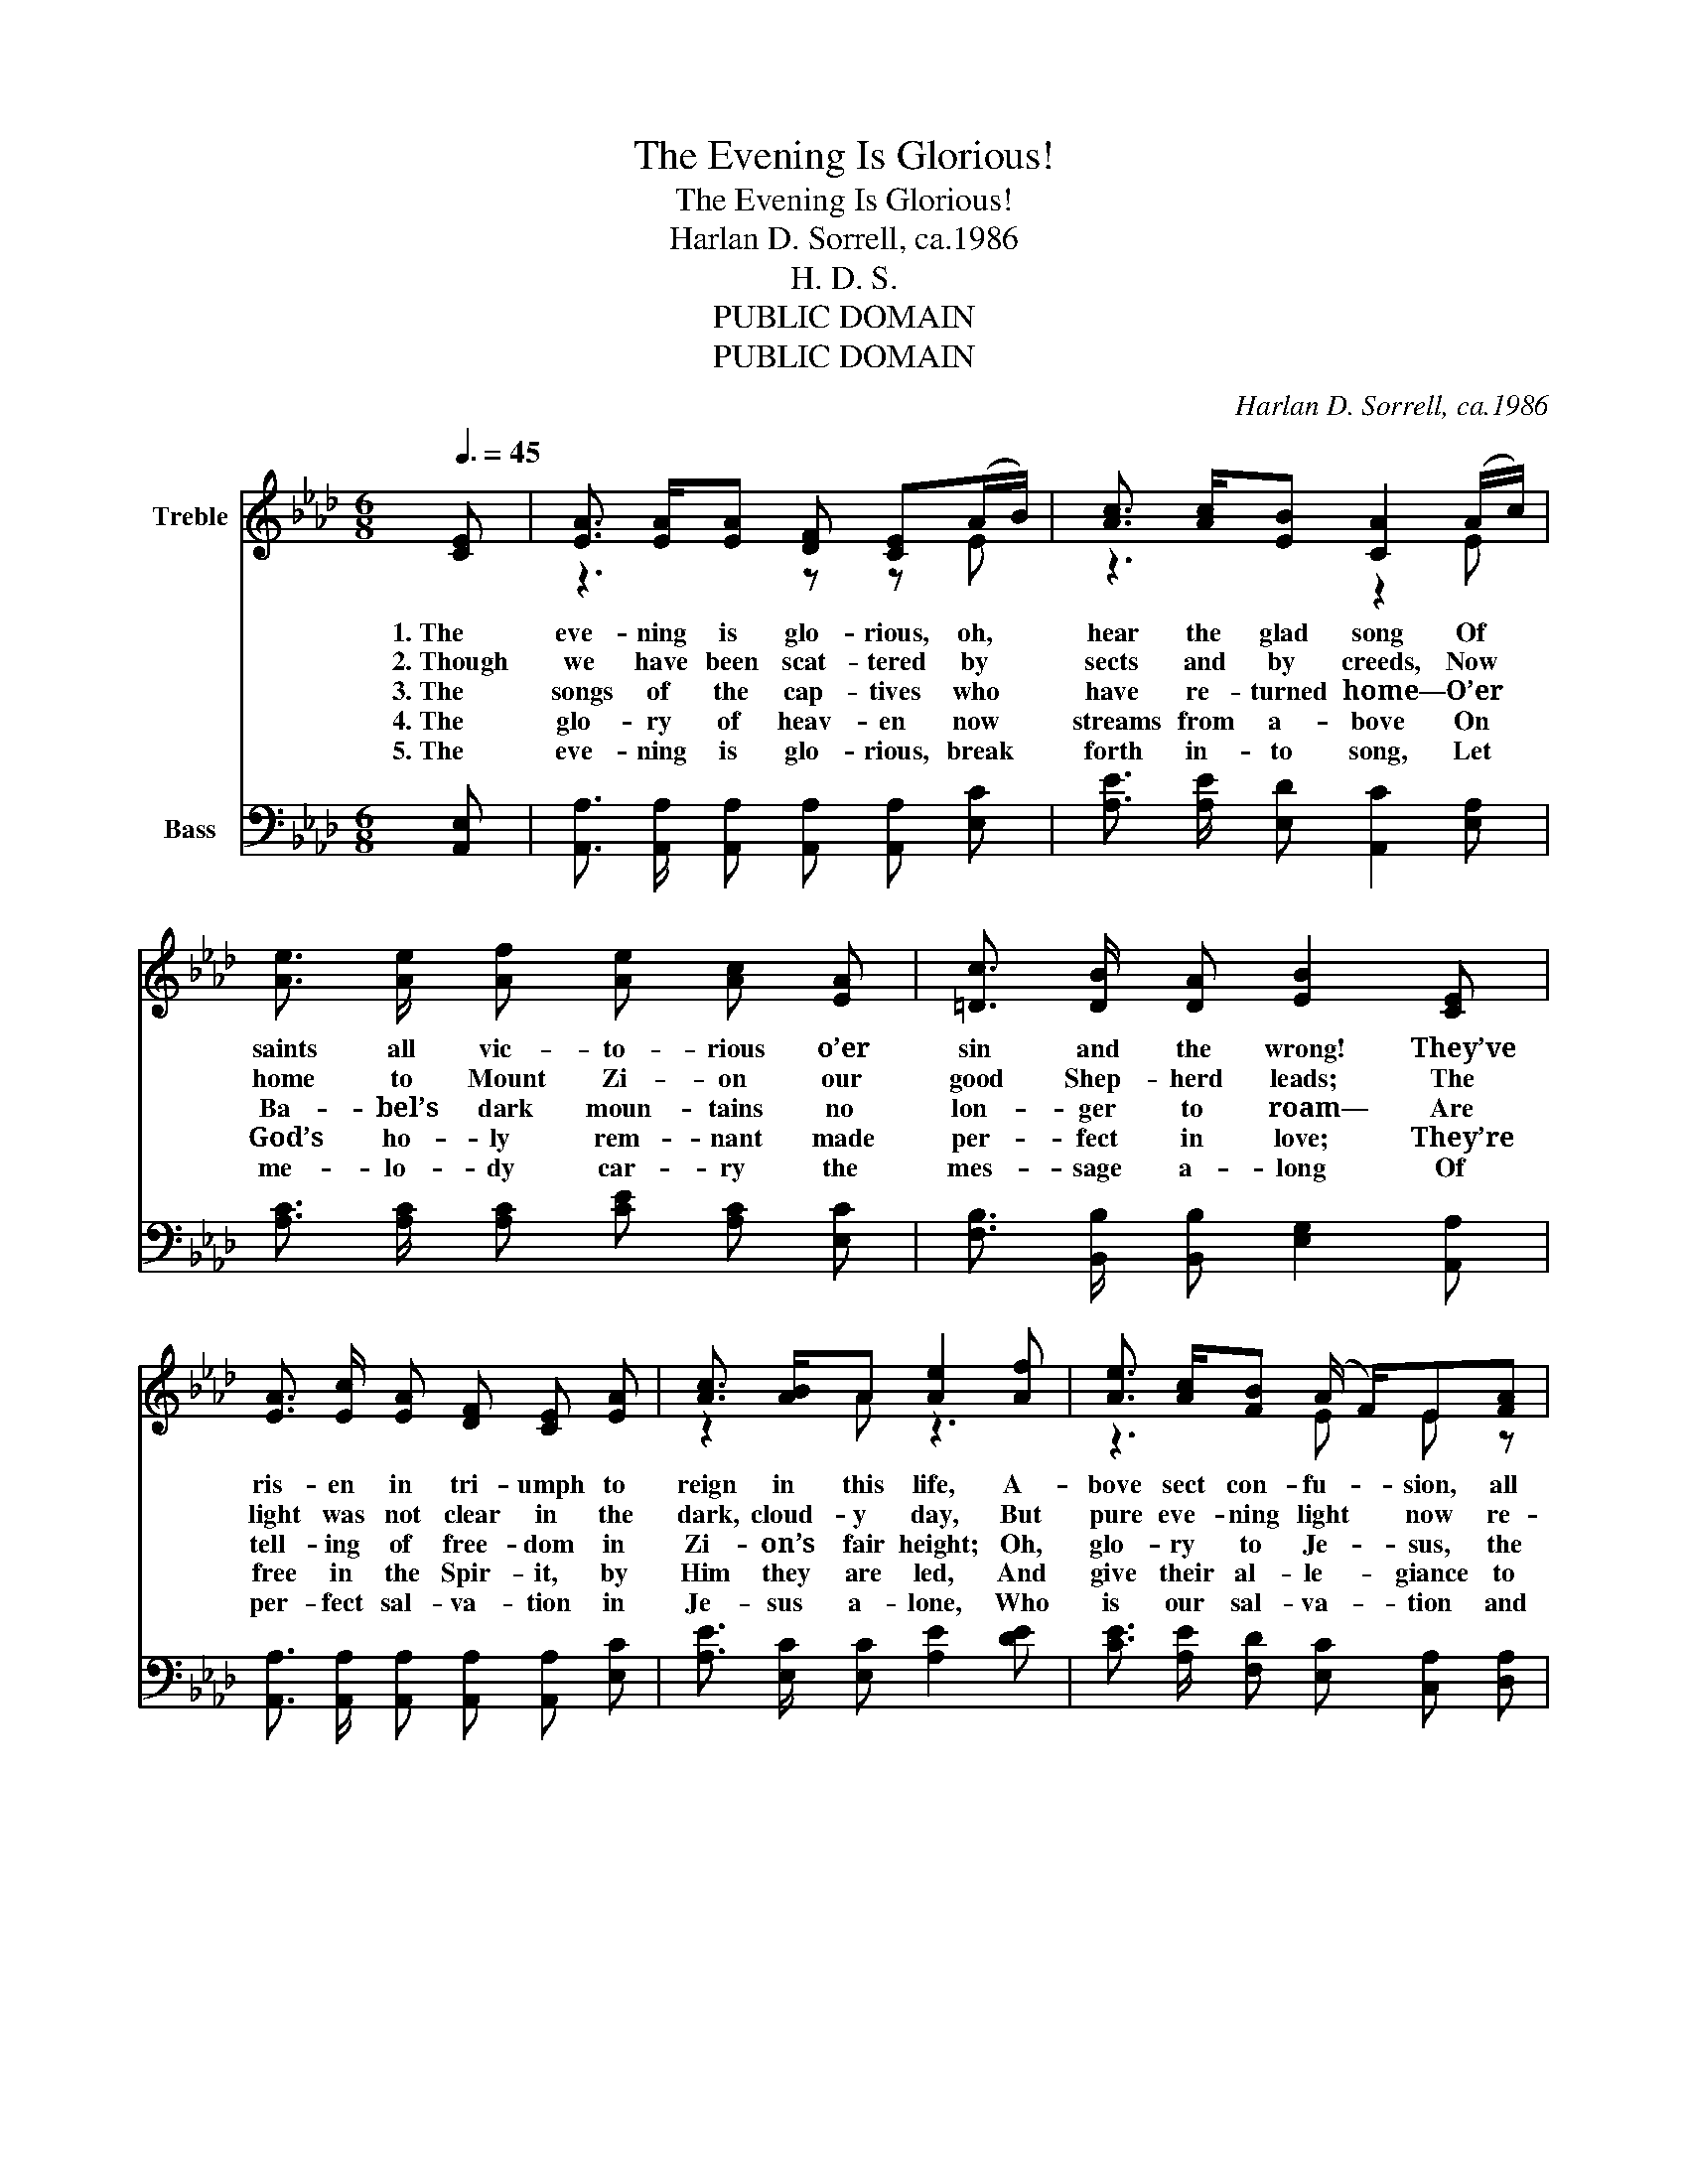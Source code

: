 X:1
T:The Evening Is Glorious!
T:The Evening Is Glorious!
T:Harlan D. Sorrell, ca.1986
T:H. D. S.
T:PUBLIC DOMAIN
T:PUBLIC DOMAIN
C:Harlan D. Sorrell, ca.1986
Z:H. D. S.
Z:PUBLIC DOMAIN
%%score ( 1 2 ) 3
L:1/8
Q:3/8=45
M:6/8
K:Ab
V:1 treble nm="Treble"
V:2 treble 
V:3 bass nm="Bass"
V:1
 [CE] | [EA]3/2 [EA]/[EA] [DF] [CE](A/B/) | [Ac]3/2 [Ac]/[EB] [CA]2 (A/c/) | %3
w: 1.~The|eve- ning is glo- rious, oh, *|hear the glad song Of *|
w: 2.~Though|we have been scat- tered by *|sects and by creeds, Now *|
w: 3.~The|songs of the cap- tives who *|have re- turned home— O’er *|
w: 4.~The|glo- ry of heav- en now *|streams from a- bove On *|
w: 5.~The|eve- ning is glo- rious, break *|forth in- to song, Let *|
 [Ae]3/2 [Ae]/ [Af] [Ae] [Ac] [EA] | [=Dc]3/2 [DB]/ [DA] [EB]2 [CE] | %5
w: saints all vic- to- rious o’er|sin and the wrong! They’ve|
w: home to Mount Zi- on our|good Shep- herd leads; The|
w: Ba- bel’s dark moun- tains no|lon- ger to roam— Are|
w: God’s ho- ly rem- nant made|per- fect in love; They’re|
w: me- lo- dy car- ry the|mes- sage a- long Of|
 [EA]3/2 [Ec]/ [EA] [DF] [CE] [EA] | [Ac]3/2 [AB]/A [Ae]2 [Af] | [Ae]3/2 [Ac]/[FB] (A/ F/)E[FA] | %8
w: ris- en in tri- umph to|reign in this life, A-|bove sect con- fu- _ sion, all|
w: light was not clear in the|dark, cloud- y day, But|pure eve- ning light * now re-|
w: tell- ing of free- dom in|Zi- on’s fair height; Oh,|glo- ry to Je- _ sus, the|
w: free in the Spir- it, by|Him they are led, And|give their al- le- _ giance to|
w: per- fect sal- va- tion in|Je- sus a- lone, Who|is our sal- va- _ tion and|
 [Ec]3/2 [EA]/ [DB] [CA]2 ||"^Refrain" [Ec] | [Ae]3/2 [Ae]/ [Af] [Ae] [Ac] [EA]/ [EA]/ | %11
w: dark- ness and strife.|The|eve- ning is glo- rious, hal- le-|
w: veals the true way.|||
w: eve- ning is light!|||
w: Je- sus, their Head.|||
w: chief Cor- ner Stone.|||
 [Ac]3/2 [Ac]/ [GB] [EA]2 [Ac] | [Ae]3/2 [Ae]/ [Ae] [Af] [Ae] [EA] | %13
w: lu- jah to God! We’re|sanc- ti- fied whol- ly through|
w: ||
w: ||
w: ||
w: ||
 [=Dc]3/2 [DB]/ [DA] [EB]2 [Ec] | [EA] [EA] [EA] [DF] [CE] [EA] | [Ac]3/2 [AB]/A [Ae]2 [Af] | %16
w: faith in the blood; The|true light now shin- eth, the|dark- ness is past; Our|
w: |||
w: |||
w: |||
w: |||
 [Ae]3/2 [Ac]/[FB] (A/ F/)E[FA] | [Ec]3/2 [EA]/ [DB] [CA]2 |] %18
w: sor- row and sigh- _ ing is|end- ed at last.|
w: ||
w: ||
w: ||
w: ||
V:2
 x | z3 z z E | z3 z2 E | x6 | x6 | x6 | z2 A z3 | z3 E E z | x5 || x | x6 | x6 | x6 | x6 | x6 | %15
 z2 A z3 | z3 E E z | x5 |] %18
V:3
 [A,,E,] | [A,,A,]3/2 [A,,A,]/ [A,,A,] [A,,A,] [A,,A,] [E,C] | %2
 [A,E]3/2 [A,E]/ [E,D] [A,,C]2 [E,A,] | [A,C]3/2 [A,C]/ [A,C] [CE] [A,C] [E,C] | %4
 [F,B,]3/2 [B,,B,]/ [B,,B,] [E,G,]2 [A,,A,] | [A,,A,]3/2 [A,,A,]/ [A,,A,] [A,,A,] [A,,A,] [E,C] | %6
 [A,E]3/2 [E,C]/ [E,C] [A,E]2 [DE] | [CE]3/2 [A,E]/ [F,D] [E,C] [C,A,] [D,A,] | %8
 [E,C]3/2 [E,C]/ [E,B,] [A,,A,]2 || [E,A,] | [A,C]3/2 [A,C]/ [A,C] [CE] [A,C] [C,C]/ [C,C]/ | %11
 [E,E]3/2 [E,E]/ [E,D] [A,C]2 [A,E] | [A,C]3/2 [A,C]/ [A,C] [A,D] [A,C] [A,C] | %13
 [F,B,]3/2 [F,B,]/ [B,,B,] [E,G,]2 [E,A,] | [A,,A,] [A,,A,] [A,,A,] [A,,A,] [A,,A,] [E,C] | %15
 [A,E]3/2 [E,C]/ [E,C] [A,E]2 [DE] | [CE]3/2 [A,E]/ [F,D] [E,C] [C,A,] [D,A,] | %17
 [E,C]3/2 [E,C]/ [E,B,] [A,,A,]2 |] %18

